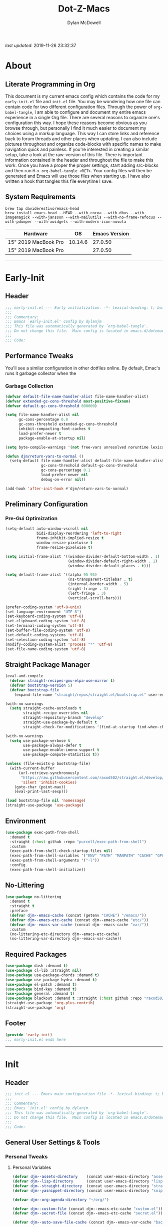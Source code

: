 #+title: Dot-Z-Macs
#+author: Dylan McDowell
#+startup: content
#+property: header-args :tangle "~/dotz/editors/emacs.d/init.el"

/last updated/: 2019-11-26 23:32:37

* Table of Contents :TOC@3:noexport:
- [[#about][About]]
  - [[#literate-programming-in-org][Literate Programming in Org]]
  - [[#system-requirements][System Requirements]]
- [[#early-init][Early-Init]]
  - [[#header][Header]]
  - [[#performance-tweaks][Performance Tweaks]]
    - [[#garbage-collection][Garbage Collection]]
  - [[#preliminary-configuration][Preliminary Configuration]]
    - [[#pre-gui-optimization][Pre-Gui Optimization]]
  - [[#straight-package-manager][Straight Package Manager]]
  - [[#environment][Environment]]
  - [[#no-littering][No-Littering]]
  - [[#required-packages][Required Packages]]
  - [[#footer][Footer]]
- [[#init][Init]]
  - [[#header-1][Header]]
  - [[#general-user-settings--tools][General User Settings & Tools]]
    - [[#personal-tweaks][Personal Tweaks]]
    - [[#defaults][Defaults]]
    - [[#user-files][User Files]]
  - [[#theme--aesthetics][Theme & Aesthetics]]
    - [[#icons][Icons]]
    - [[#themes][Themes]]
    - [[#modelines][Modelines]]
    - [[#ui-features][UI Features]]
  - [[#utilities][Utilities]]
    - [[#system][System]]
    - [[#terminal--shell][Terminal & Shell]]
    - [[#project-management][Project Management]]
    - [[#autocomplete][Autocomplete]]
    - [[#frameworks][Frameworks]]
    - [[#documentation][Documentation]]
    - [[#spell-check][Spell Check]]
    - [[#editing-tools][Editing Tools]]
    - [[#minor-modes][Minor Modes]]
    - [[#navigation][Navigation]]
  - [[#productivity][Productivity]]
    - [[#org][Org]]
    - [[#ledger][Ledger]]
    - [[#email][Email]]
    - [[#calendar][Calendar]]
    - [[#spotify][Spotify]]
    - [[#web-browsing][Web Browsing]]
  - [[#programming-support][Programming Support]]
    - [[#version-control][Version Control]]
    - [[#language-server-support][Language Server Support]]
    - [[#syntax--linting][Syntax & Linting]]
  - [[#languages][Languages]]
    - [[#markdown][Markdown]]
    - [[#yaml][YAML]]
    - [[#makefiles][Makefiles]]
    - [[#latex][LaTeX]]
    - [[#shell][Shell]]
    - [[#elisp][Elisp]]
    - [[#r][R]]
    - [[#julia][Julia]]
    - [[#ess][ESS]]
    - [[#python][Python]]
    - [[#c][C++]]
  - [[#fun][Fun]]
    - [[#speedtype][SpeedType]]
  - [[#footer-1][Footer]]
- [[#conclusion][Conclusion]]
- [[#citations][Citations]]

* About
#+ATTR_HTML: :width 1000px
#+ATTR_ORG: :width 1000
[[file:assets/config-preview.png]]

** Literate Programming in Org
This document is my current emacs config which contains the code for my =early-init.el= file and =init.el= file. You may be wondering how one file can contain code for two different configuration files. Through the power of =org-babel-tangle=, I am able to configure and document my entire emacs experience in a single Org file. There are several reasons to organize one's configuration this way. I hope these reasons become obvious as you browse through, but personally I find it much easier to document my choices using a markup language. This way I can store links and reference back to forum threads and other places when updating. I can also include pictures throughout and organize code-blocks with specific names to make navigation quick and painless. If you're interested in creating a similar setup, take a look at the raw-version of this file. There is important information contained in the header and throughout the file to make this work. Once you have a proper the proper settings, start adding src-blocks and then run =M-x org-babel-tangle <RET>=. Your config files will then be generated and Emacs will use those files when starting up. I have also written a hook that tangles this file everytime I save.

** System Requirements

#+name: docs-emacs-install-block
#+begin_src shell :tangle no
  brew tap daviderestivo/emacs-head
  brew install emacs-head --HEAD --with-cocoa --with-dbus --with-imagemagick --with-jansson --with-mailutils --with-no-frame-refocus --with-pdumper --with-xwidgets --with-modern-icon-nuvola
#+end_src

| Hardware             |      OS | Emacs Version |
|----------------------+---------+---------------|
| 15" 2019 MacBook Pro | 10.14.6 |       27.0.50 |
| 15" 2019 MacBook Pro |         |       27.0.50 |

-------------------------------------------------------------------

* Early-Init
:properties:
:header-args: :tangle "~/dotz/editors/emacs.d/early-init.el"
:end:
** Header
#+name: early-init-header-block
#+begin_src emacs-lisp
  ;;; early-init.el --- Early initialization. -*- lexical-binding: t; buffer-read-only: t; byte-compile: t-*-
  ;;;
  ;;; Commentary:
  ;;; Emacs `early-init.el' config by dylanjm
  ;;; This file was automatically generated by `org-babel-tangle'.
  ;;; Do not change this file.  Main config is located in emacs.d/dotemacs.org
  ;;;
  ;;; Code:
#+end_src

** Performance Tweaks
You'll see a similar configuration in other dotfiles online. By default, Emac's runs it garbage collector when the
*** Garbage Collection
#+name: early-init-gc-block
#+begin_src emacs-lisp
  (defvar default-file-name-handler-alist file-name-handler-alist)
  (defvar extended-gc-cons-threshold most-positive-fixnum)
  (defvar default-gc-cons-threshold 800000)

  (setq file-name-handler-alist nil
        gc-cons-percentage 0.8
        gc-cons-threshold extended-gc-cons-threshold
        inhibit-compacting-font-caches t
        load-prefer-newer t
        package-enable-at-startup nil)

  (setq byte-compile-warnings '(not free-vars unresolved noruntime lexical make-local))

  (defun djm/return-vars-to-normal ()
    (setq-default file-name-handler-alist default-file-name-handler-alist
                  gc-cons-threshold default-gc-cons-threshold
                  gc-cons-percentage 0.1
                  load-prefer-newer nil
                  debug-on-error nil))

  (add-hook 'after-init-hook #'djm/return-vars-to-normal)
#+end_src

** Preliminary Configuration
*** Pre-Gui Optimization
#+name: early-init-pre-gui-block
#+begin_src emacs-lisp
  (setq-default auto-window-vscroll nil
                bidi-display-reordering 'left-to-right
                frame-inhibit-implied-resize t
                window-resize-pixelwise t
                frame-resize-pixelwise t)

  (setq initial-frame-alist '((window-divider-default-bottom-width . 1)
                              (window-divider-default-right-width . 1)
                              (window-divider-default-places . t)))

  (setq default-frame-alist '((alpha 95 95)
                              (ns-transparent-titlebar . t)
                              (internal-border-width . 5)
                              (right-fringe . 3)
                              (left-fringe . 3)
                              (vertical-scroll-bars)))

  (prefer-coding-system 'utf-8-unix)
  (set-language-environment "UTF-8")
  (set-keyboard-coding-system 'utf-8)
  (set-clipboard-coding-system 'utf-8)
  (set-terminal-coding-system 'utf-8)
  (set-buffer-file-coding-system 'utf-8)
  (set-default-coding-systems 'utf-8)
  (set-selection-coding-system 'utf-8)
  (modify-coding-system-alist 'process "*" 'utf-8)
  (set-file-name-coding-system 'utf-8)
#+end_src

** Straight Package Manager
#+name: early-init-straight-block
#+begin_src emacs-lisp
    (eval-and-compile
      (defvar straight-recipes-gnu-elpa-use-mirror t)
      (defvar bootstrap-version 5)
      (defvar bootstrap-file
        (expand-file-name "straight/repos/straight.el/bootstrap.el" user-emacs-directory)))

    (with-no-warnings
      (setq straight-cache-autoloads t
            straight-recipe-overrides nil
            straight-repository-branch "develop"
            straight-use-package-by-default t
            straight-check-for-modifications '(find-at-startup find-when-checking)))

    (with-no-warnings
      (setq use-package-verbose t
            use-package-always-defer t
            use-package-enable-imenu-support t
            use-package-compute-statistics t))

    (unless (file-exists-p bootstrap-file)
      (with-current-buffer
          (url-retrieve-synchronously
           "https://raw.githubusercontent.com/raxod502/straight.el/develop/install.el"
           'silent 'inhibit-cookies)
        (goto-char (point-max))
        (eval-print-last-sexp)))

    (load bootstrap-file nil 'nomessage)
    (straight-use-package 'use-package)
#+end_src

** Environment
#+name: early-init-environment-block
#+begin_src emacs-lisp
  (use-package exec-path-from-shell
    :demand t
    :straight (:host github :repo "purcell/exec-path-from-shell")
    :custom
    (exec-path-from-shell-check-startup-files nil)
    (exec-path-from-shell-variables '("ENV" "PATH" "MANPATH" "CACHE" "GPG_TTY"))
    (exec-path-from-shell-arguments '("-l"))
    :config
    (exec-path-from-shell-initialize))
#+end_src

** No-Littering
#+name: early-init-no-littering-block
#+begin_src emacs-lisp
  (use-package no-littering
    :demand t
    :straight t
    :preface
    (defvar djm--emacs-cache (concat (getenv "CACHE") "/emacs/"))
    (defvar djm--emacs-etc-cache (concat djm--emacs-cache "etc/"))
    (defvar djm--emacs-var-cache (concat djm--emacs-cache "var/"))
    :custom
    (no-littering-etc-directory djm--emacs-etc-cache)
    (no-littering-var-directory djm--emacs-var-cache))
#+end_src

** Required Packages
#+name: early-init-req-packages-block
#+begin_src emacs-lisp
  (use-package dash :demand t)
  (use-package cl-lib :straight nil)
  (use-package use-package-chords :demand t)
  (use-package use-package-hydra :demand t)
  (use-package el-patch :demand t)
  (use-package bind-key :demand t)
  (use-package general :demand t)
  (use-package blackout :demand t :straight (:host github :repo "raxod502/blackout"))
  (straight-use-package 'org-plus-contrib)
  (straight-use-package 'org)
#+end_src

** Footer
#+name: early-init-footer-block
#+begin_src emacs-lisp
  (provide 'early-init)
  ;;; early-init.el ends here
#+end_src

-------------------------------------------------------------------
* Init
** Header
#+name: init-header-block
#+begin_src emacs-lisp
  ;;; init.el --- Emacs main configuration file -*- lexical-binding: t; buffer-read-only: t; byte-compile: t-*-
  ;;;
  ;;; Commentary:
  ;;; Emacs `init.el' config by dylanjm.
  ;;; This file was automatically generated by `org-babel-tangle'.
  ;;; Do not change this file.  Main config is located in emacs.d/dotemacs.org
  ;;;
  ;;; Code:
#+end_src

** General User Settings & Tools
*** Personal Tweaks
**** Personal Variables
#+name: init-personal-vars-block
#+begin_src emacs-lisp
  (defvar djm--assets-directory    (concat user-emacs-directory "assets/"))
  (defvar djm--lisp-directory      (concat user-emacs-directory "lisp/"))
  (defvar djm--straight-directory  (concat user-emacs-directory "straight/"))
  (defvar djm--yasnippet-directory (concat user-emacs-directory "snippets/"))

  (defvar djm--org-agenda-directory "~/org/")

  (defvar djm--custom-file (concat djm--emacs-etc-cache "custom.el"))
  (defvar djm--secret-file (concat djm--emacs-etc-cache "secret.el"))

  (defvar djm--auto-save-file-cache (concat djm--emacs-var-cache "backups/"))
#+end_src

**** Personal Functions
#+name: init-personal-funcs-block
#+begin_src emacs-lisp
  (defun djm/create-non-existent-directory ()
    (let ((parent-directory (file-name-directory buffer-file-name)))
      (when (and (not (file-exists-p parent-directory))
                 (y-or-n-p (format "Directory `%s' does not exist! Create it?" parent-directory )))
        (make-directory parent-directory t))))

  (defun djm/gc-on-lose-focus ()
    "A convienient time to run garbage collect is when Emacs loses focus."
    (unless (frame-focus-state)
      (garbage-collect)))

  (defun djm/minibuffer-setup-hook ()
    "With modern packages like Ivy/Counsel, let's extend the gc-threshold while
  using the minibuffer to maximize performance"
    (setq gc-cons-percentage .8)
    (setq gc-cons-threshold extended-gc-cons-threshold))

  (defun djm/minibuffer-exit-hook ()
    "Upon exiting the minibuffer, we'll set everything back to normal"
    (setq gc-cons-percentage .1)
    (setq gc-cons-threshold default-gc-cons-threshold))

  (defun djm/delete-custom-file ()
    "Custom function to delete my custom.el file."
    (interactive)
    (if (file-exists-p custom-file)
        (progn
          (delete-file custom-file)
          (message "Custom file deleted!"))
      (message "Custom file does not exist!")))

  (defun djm/delete-secret-file ()
    "Custom Function to delete my secret file anytime."
    (interactive)
    (if (file-exists-p djm--secret-file)
        (progn
          (delete-file djm--secret-file)
          (message "Secret file deleted!"))
      (message "Secret file does not exist!")))

  (defun djm/kill-buffer-when-no-processes (&rest _)
    "Kill buffer and its window when there's no processes left."
    (when (null (get-buffer-process (current-buffer)))
      (kill-buffer (current-buffer))))

  (defun djm/fetch-hunspell-dictionary ()
    (unless (file-exists-p "~/Library/Spelling/en_US.aff")
      (shell-command "bash $DOTFILES/bootstrap/bootstrap_dicts.sh")))
#+end_src

[[https://web.archive.org/web/20191113215833/https://emacs.stackexchange.com/questions/32150/how-to-add-a-timestamp-to-each-entry-in-emacs-messages-buffer][StackOverflow - How to add a timestamp to each entry in Emacs' *Messages* buffer?]]
[[https://web.archive.org/web/20191114151905/http://nullman.net/emacs/files/init-emacs.el.html][nullman.net - init-emacs.el]]

#+name: init-personal-funcs-block
#+begin_src emacs-lisp
  (defun djm/current-time-microseconds ()
    "Return the current time formatted to include microseconds."
    (let* ((nowtime (current-time))
       (now-ms (nth 2 nowtime)))
      (concat (format-time-string "[%Y-%m-%d %T" nowtime) (format ".%d] " now-ms))))

  (defun djm/message-with-timestamp (format-string &rest args)
    "Add timestamps to `*Messages*' buffer."
    (when (and (> (length format-string) 0)
               (not (string= format-string " ")))
      (let ((deactivate-mark nil))
        (save-excursion
          (with-current-buffer "*Messages*"
            (let ((inhibit-read-only t))
              (goto-char (point-max))
              (when (not (bolp)) (newline))
              (insert (djm/current-time-microseconds))))))))
#+end_src

#+name: init-personal-func-whitespace-block
#+begin_src emacs-lisp
  (defun djm/enable-trailing-whitespace ()
    "Show trailing spaces and delete on save."
    (setq show-trailing-whitespace t)
    (add-hook 'before-save-hook #'delete-trailing-whitespace nil t))
#+end_src

**** Personal Hooks & Advice
#+name: init-gc-hooks-block
#+begin_src emacs-lisp
  (add-hook 'minibuffer-setup-hook #'djm/minibuffer-setup-hook)
  (add-hook 'minibuffer-exit-hook #'djm/minibuffer-exit-hook)
  (add-hook 'prog-mode-hook #'djm/enable-trailing-whitespace)
  (add-hook 'org-mode-hook #'djm/enable-trailing-whitespace)
  (add-hook 'text-mode #'djm/enable-trailing-whitespace)
  (add-hook 'conf-mode #'djm/enable-trailing-whitespace)
  (add-hook 'org-babel-pre-tangle-hook #'djm/minibuffer-setup-hook)
  (add-hook 'org-babel-post-tangle-hook #'djm/minibuffer-exit-hook)

  (if (boundp 'after-focus-change-function)
      (add-function :after after-focus-change-function #'djm/gc-on-lose-focus))
#+end_src

#+name: init-personal-hooks-block
#+begin_src emacs-lisp
  (add-hook 'write-file-hooks 'time-stamp)
  (advice-add 'message :before #'djm/message-with-timestamp)
#+end_src

**** Personal Keybindings
#+name: init-personal-keybindings-block
#+begin_src emacs-lisp
    (general-define-key
     "RET" #'newline-and-indent
     "C-j" #'newline-and-indent
     "C-g" #'minibuffer-keyboard-quit
     "C-z" nil)
#+end_src

#+name: init-aliases-block
#+begin_src emacs-lisp
  (fset 'yes-or-no-p 'y-or-n-p)
  (fset 'display-startup-echo-area-message 'ignore)
  (fset 'view-hello-file 'ignore)
  (fset 'custom-safe-themes 't)
  (fset 'bb 'bury-buffer)
#+end_src

**** Personal Code & Packages
#+name: init-personal-packages-block
#+begin_src emacs-lisp

#+end_src

*** Defaults
**** Advice [Built-In]
#+name: init-advice-block
#+begin_src emacs-lisp
  (use-package advice
    :demand t
    :straight nil
    :config
    (setq ad-redefinition-action 'accept))
#+end_src

**** Auth-Source [Built-In]
#+name: init-auth-source-block
#+begin_src emacs-lisp
  (use-package auth-source
    :demand t
    :straight nil
    :init
    (setq auth-sources `(,(no-littering-expand-etc-file-name "authinfo.gpg")
                         ,(no-littering-expand-etc-file-name "authinfo"))))
#+end_src

**** Autorevert [Built-In]
#+name: init-autorevert-block
#+begin_src emacs-lisp
  (use-package autorevert
    :demand t
    :blackout t
    :straight nil
    :init
    (global-auto-revert-mode +1)
    (setq auto-revert-verbose nil
          global-auto-revert-non-file-buffers t
          auto-revert-use-notify nil))
#+end_src

**** Comint [Built-In]
#+name: init-comint-block
#+begin_src emacs-lisp
  (use-package comint
    :demand t
    :straight nil
    :init (setq comint-prompt-read-only t))
#+end_src

**** Compile [Built-In]
#+name: init-compile-block
#+begin_src emacs-lisp
  (use-package compile
    :demand t
    :straight nil
    :init
    (setq compilation-message-face 'compilation-base-face
          compilation-always-kill t
          compilation-ask-about-save nil
          compilation-scroll-output 'first-error))
#+end_src

**** Cus-Start [Built-In]
#+name: init-cus-start-block
#+begin_src emacs-lisp
  (use-package cus-start
    :demand t
    :straight nil
    :config
    (setq-default auto-save-list-file-prefix nil
                  auto-save-list-file-name nil
                  command-line-x-option-alist nil
                  cursor-in-non-selected-windows nil
                  cursor-type 'bar
                  delete-by-moving-to-trash t
                  disabled-command-function nil
                  default-directory (getenv "HOME")
                  echo-keystrokes 0.02
                  enable-recursive-minibuffers t
                  fast-but-imprecise-scrolling t
                  ffap-machine-p-known 'reject
                  fill-column 80
                  frame-title-format '("%b - Emacs")
                  highlight-nonselected-windows nil
                  icon-title-format frame-title-format
                  initial-scratch-message ""
                  inhibit-startup-echo-area-message t
                  inhibit-startup-screen t
                  indent-tabs-mode nil
                  indicate-buffer-boundaries nil
                  indicate-empty-lines nil
                  max-specpdl-size 2040
                  mode-line-in-non-selected-windows t
                  ring-bell-function #'ignore
                  scroll-conservatively 101
                  scroll-margin 0
                  scroll-preserve-screen-position t
                  scroll-step 1
                  sentence-end-double-space nil
                  split-width-threshold 160
                  split-height-threshold nil
                  tab-always-indent 'complete
                  tab-width 4
                  use-dialog-box nil
                  use-file-dialog nil
                  visible-cursor nil
                  window-combination-resize t
                  x-stretch-cursor nil
                  x-underline-at-descent-line t))
#+end_src

**** Delsel [Built-In]
#+name: init-delsel-block
#+begin_src emacs-lisp
  (use-package delsel
    :demand t
    :blackout t
    :straight nil
    :init (delete-selection-mode +1))
#+end_src

**** Epa [Built-In]
#+name: init-epa-block
#+begin_src emacs-lisp
  (use-package epa
    :demand t
    :straight nil
    :init (setq epa-replace-original-text t))
#+end_src

**** Epg [Built-In]
#+name: init-epg-block
#+begin_src emacs-lisp
  (use-package epg
    :demand t
    :straight nil
    :init (setq epg-pinentry-mode 'loopback))
#+end_src

**** Face-Remap [Built-In]
#+name: init-face-remap-block
#+begin_src emacs-lisp
    (use-package face-remap
      :straight nil
      :config
      (blackout 'buffer-face-mode)
      (blackout 'variable-pitch-mode))
#+end_src

**** Files [Built-In]
#+name: init-files-block
#+begin_src emacs-lisp
  (use-package files
    :demand t
    :straight nil
    :init
    (setq auto-save-file-name-transforms `((".*" ,djm--auto-save-file-cache t))
          backup-directory-alist `((".*" . ,djm--auto-save-file-cache))
          backup-by-copying t
          confirm-kill-processes nil
          create-lockfiles nil
          delete-old-versions t
          find-file-visit-truename t
          insert-directory-program "gls"
          kept-new-versions 6
          delete-old-versions t
          confirm-nonexistent-file-or-buffer nil
          version-control t
          select-enable-clipboard t
          large-file-warning-threshold 10000000000
          require-final-newline t
          view-read-only t)
    (unless (file-exists-p djm--auto-save-file-cache)
      (make-directoy djm--auto-save-file-cache)))
#+end_src

**** Frame [Built-In]
#+name: init-frame-block
#+begin_src emacs-lisp
  (use-package frame
    :demand t
    :straight nil
    :init
    (blink-cursor-mode -1)
    (unless (display-graphic-p)
      (menu-bar-mode -1)))
#+end_src

**** Gnutls [Built-In]
#+name: init-gnutls-block
#+begin_src emacs-lisp
  (use-package gnutls
    :demand t
    :straight nil
    :init
    (setq gnutls-verify-error t
          gnutls-min-prime-bits 2048))
#+end_src

**** MWheel [Built-In]
#+name: init-mwheel-block
#+begin_src emacs-lisp
  (use-package mwheel
    :demand t
    :straight nil
    :config
    (setq mouse-wheel-scroll-amount '(5 ((shift) . 2))
          mouse-wheel-progressive-speed nil))
#+end_src

**** NS-Win [Built-In]
#+name: init-ns-win-block
#+begin_src emacs-lisp
  (use-package ns-win
    :demand t
    :straight nil
    :init
    (setq mac-command-modifier 'meta
          mac-option-modifier 'meta
          mac-right-command-modifier 'super
          mac-right-option-modifier 'none
          mac-function-modifier 'hyper)
    (setq ns-pop-up-frames nil
          ns-use-native-fullscreen nil
          ns-use-thin-smoothing t))
#+end_src

**** Pixel-Scroll [Built-In]
#+name: init-pixel-scroll-block
#+begin_src emacs-lisp
  (use-package pixel-scroll
    :demand t
    :blackout t
    :straight nil
    :init (pixel-scroll-mode +1))
#+end_src

**** Recentf [Built-In]
#+name: init-recentf-block
#+begin_src emacs-lisp
  (use-package recentf
    :defer 3
    :straight nil
    :init
    (setq-default recentf-max-saved-items 2000
                  recentf-max-menu-items 100
                  recentf-auto-cleanup 'never
                  recentf-exclude `(,djm--emacs-cache
                                    ,djm--straight-directory
                                    ,djm--org-agenda-directory
                                    "\\.\\(?:gz\\|gif\\|svg\\|png\\|jpe?g\\)$"
                                    "\\.?emacs-head"
                                    "\\.?straight"
                                    "\\.?cache"
                                    ".cask"
                                    "url"
                                    "COMMIT_EDITMSG\\'"
                                    "bookmarks"
                                    "^/tmp/"
                                    "^/ssh:"
                                    "\\.?ido\\.last$"
                                    "\\.revive$"
                                    "/TAGS$"
                                    "^/var/folders/.+$"))
    (run-at-time nil (* 5 60) (lambda () (let ((inhibit-message t)) (recentf-cleanup))))
    (run-at-time nil (* 5 60) (lambda () (let ((save-silently t)) (recentf-save-list))))
    (recentf-mode +1))
#+end_src

**** Savehist [Built-In]
#+name: init-savehist-block
#+begin_src emacs-lisp
  (use-package savehist
    :demand t
    :blackout t
    :straight nil
    :init
    (savehist-mode +1)
    (setq history-delete-duplicates t
          savehist-additional-variables '(kill-ring regexp-search-ring)))
#+end_src

**** Saveplace [Built-In]
#+name: init-saveplace-block
#+begin_src emacs-lisp
  (use-package saveplace
    :demand t
    :blackout t
    :straight nil
    :init (save-place-mode +1))
#+end_src

**** Select [Built-In]
#+name: init-select-block
#+begin_src emacs-lisp
  (use-package select
    :demand t
    :straight nil
    :init (setq select-enable-clipboard t))
#+end_src

**** Time [Built-In]
#+name: init-time-block
#+begin_src emacs-lisp
  (use-package time
    :demand t
    :straight nil
    :init
    (setq display-time-24hr-format t
          display-time-day-and-date t
          display-time-default-load-average nil)
    (display-time-mode +1))
#+end_src

**** Tooltip [Built-In]
#+name: init-tooltip-block
#+begin_src emacs-lisp
  (use-package tooltip
    :demand t
    :straight nil
    :init (tooltip-mode -1))
#+end_src

**** Uniquify [Built-In]
#+name: init-uniquify-block
#+begin_src emacs-lisp
  (use-package uniquify
    :demand t
    :straight nil
    :init
    (setq uniquify-ignore-buffers-re "^\\*"
          uniquify-buffer-name-style 'forward
          uniquify-separator "/"))
#+end_src

**** VC-Hooks [Built-In]
#+name: init-vc-block
#+begin_src emacs-lisp
  (use-package vc-hooks
    :demand t
    :straight nil
    :init
    (setq vc-handled-backends nil
          vc-follow-symlinks t))
#+end_src

**** Winner [Built-In]
#+name: init-winner-block
#+begin_src emacs-lisp
  (use-package winner
    :demand t
    :blackout t
    :straight nil
    :init
    (winner-mode +1)
    (setq winner-boring-buffers '("*Completions*"
                                  "*Compile-Log*"
                                  "*inferior-lisp*"
                                  "*Fuzzy Completions*"
                                  "*Apropos*"
                                  "*Help*"
                                  "*cvs*"
                                  "*Buffer List*"
                                  "*Ibuffer*"
                                  "*esh command on file*")))
#+end_src

*** User Files
**** Custom File
#+name: init-custom-load-block
#+begin_src emacs-lisp
  (setq custom-file djm--custom-file)
  (when (file-exists-p custom-file)
    (load custom-file :noerror))
#+end_src

**** Secret File
#+name: init-secret-load-block
#+begin_src emacs-lisp
  (when (file-exists-p djm--secret-file)
    (load djm--secret-file :noerror))
#+end_src

** Theme & Aesthetics
*** Icons
**** VSCode-Icon
#+name: init-vscode-icon-block
#+begin_src emacs-lisp
  (use-package vscode-icon
    :demand t
    :straight t
    :commands (vscode-icon-for-file))
#+end_src

**** All-The-Icons
#+name: init-all-the-icons-block
#+begin_src emacs-lisp
  (use-package all-the-icons
    :demand t
    :straight t
    :commands (all-the-icons-wicon
               all-the-icons-insert
               all-the-icons-install-fonts
               all-the-icons-insert-wicon
               all-the-icons-insert-faicon
               all-the-icons-insert-octicon
               all-the-icons-insert-fileicon
               all-the-icons-insert-material
               all-the-icons-insert-alltheicon))
#+end_src

*** Themes
**** Gruvbox Theme
#+name: init-gruvbox-theme-block
#+begin_src emacs-lisp
  (use-package gruvbox-theme
    :demand t
    :straight (:host github :repo "dylanjm/emacs-theme-gruvbox")
    :config
    (load-theme 'gruvbox-dark-hard t))

  (set-face-attribute 'variable-pitch nil :inherit 'default
                      :family "Iosevka Aile" :weight 'ultra-light)
  (set-face-attribute 'font-lock-comment-face nil
                      :family "Iosevka Etoile" :weight 'ultra-light :slant 'italic)
  (set-face-attribute 'fixed-pitch nil :inherit 'default
                      :family "Iosevka Term" :weight 'ultra-light)
#+end_src

#+name: init-font-config-block
#+begin_src emacs-lisp
  ;; Test range: 🐷 ❤ ⊄ ∫ 𝛼 α 🜚 Ⓚ
  (set-fontset-font t nil (font-spec :family "Iosevka Term") nil nil)
  (dolist (script '(symbol mathematical))
    (set-fontset-font t script (font-spec :family "XITS Math" :weight 'normal) nil nil))

  ;; Define a font set stack for symbols, greek and math characters
  (dolist (script '(symbol greek))
    (set-fontset-font t script (font-spec :family "Symbola") nil 'append)
    (set-fontset-font t script (font-spec :family "Arial Unicode MS") nil 'append)
    (set-fontset-font t script (font-spec :family "DejaVu Sans Mono") nil 'prepend))

  ;; Colored Emoji on OS X, prefer over everything else!
  (set-fontset-font t 'unicode (font-spec :family "Symbola") nil nil)
  (set-fontset-font t 'unicode (font-spec :family "DejaVuSansMono Nerd Font") nil 'prepend)
  (set-fontset-font t 'unicode (font-spec :family "Apple Color Emoji") nil 'prepend)

  ;; Fallbacks for math and generic symbols
  (set-fontset-font t nil (font-spec :family "Apple Symbols") nil 'append)
#+end_src

*** Modelines
**** Hide-Modeline
#+name: init-hide-modelines-block
#+begin_src emacs-lisp
  (use-package hide-mode-line
    :blackout t
    :straight t
    :commands (hide-mode-line-mode
               hide-mode-line-reset
               global-hide-mode-line-mode))
#+end_src

**** Smart-Mode-Line
#+name: init-smart-mode-line-block
#+begin_src emacs-lisp
  (use-package smart-mode-line
    :straight t
    :hook (after-init . sml/setup)
    :config
    (setq sml/theme nil
          sml/no-confirm-load-theme t))
#+end_src

**** Minions
#+name: init-minions-block
#+begin_src emacs-lisp
  (use-package minions
    :disabled t
    :straight t
    :hook (after-init . minions-mode))
#+end_src

**** Custom Modeline
#+name: init-custom-modeline-block
#+begin_src emacs-lisp
  (defun djm/mode-line-time-format ()
    (propertize (format-time-string " %H:%M ")
        'face 'font-lock-builtin-face))

  (defun djm/mode-line-buffer-modified-status ()
    (propertize "%b" 'face
        (let ((face (buffer-modified-p)))
          (if face 'font-lock-warning-face
            'font-lock-type-face))
        'help-echo (buffer-file-name)))

   ;; https://emacs.stackexchange.com/a/7542/12534
   (defun djm/mode-line-align (left right)
     (let ((width (- (window-total-width) (length left))))
       (format (format "%%s%%%ds" width) left right)))

   (defcustom djm--mode-line-left
     '((:eval (djm/mode-line-time-format))
       (:eval (djm/mode-line-buffer-modified-status))
       " (%l,%c) [%m]")
     "Composite mode line construct to be shown left-aligned."
     :type 'sexp)

   (defcustom djm--mode-line-right nil
     "Composite mode line construct to be shown right-aligned."
     :type 'sexp)

   ;; Actually reset the mode line format to show all the things we just
   ;; defined.
   ;; (setq-default mode-line-format
   ;;       '(:eval (replace-regexp-in-string
   ;;            "%" "%%"
   ;;            (djm/mode-line-align
   ;;             (format-mode-line djm--mode-line-left)
   ;;             (format-mode-line djm--mode-line-right))
   ;;            'fixedcase 'literal)))
#+end_src

*** UI Features
**** Ansi-Color [Built-In]
#+name: init-ansi-color-block
#+begin_src emacs-lisp
  (use-package ansi-color :demand t :straight nil)
#+end_src

**** Beacon
#+name: init-beacon-block
#+begin_src emacs-lisp
  (use-package beacon
    :blackout t
    :straight (:host github :repo "Malabarba/beacon")
    :hook (after-init . beacon-mode)
    :config
    (setq beacon-push-mark 15
          beacon-color .50))
#+end_src

**** Color [Built-In]
#+name: init-color-block
#+begin_src emacs-lisp
  (use-package color
    :demand t
    :straight nil
    :functions (color-darken-name))
#+end_src

**** Dashboard
#+name: init-dashboard-block
#+begin_src emacs-lisp
  (use-package dashboard
    :disabled t
    :blackout t
    :straight (:host github :repo "emacs-dashboard/emacs-dashboard")
    :hook (dashboard-mode . hide-mode-line-mode)
    :init
    (dashboard-setup-startup-hook)
    :custom
    (dashboard-items '((recents . 3) (projects . 3) (bookmarks . 3) (agenda . 5)))
    (dashboard-startup-banner 4)
    (dashboard-init-info "")
    (dashboard-set-file-icons t)
    (dashboard-heading-icons t)
    (dashboard-page-separator "\n\n")
    (dashboard-center-content t)
    (dashboard-footer "djm emacs configuration 2019")
    (dashboard-footer-icon (all-the-icons-wicon "moon-4"
                                                :height 1.05
                                                :v-adjust -0.05
                                                :face 'font-lock-keyword-face))
    :config/el-patch
    (defun dashboard-get-banner-path (index)
      "Return the full path to banner with index INDEX."
      (concat (el-patch-swap
                dashboard-banners-directory
                djm--assets-directory)
              (format "%d.txt" index)))

    (defun dashboard-insert-projects (list-size)
      "Add the list of LIST-SIZE items of projects."
      (require 'projectile)
      (el-patch-swap
        (projectile-cleanup-known-projects)
        (let ((inhibit-message t))
          (projectile-cleanup-known-projects)))
      (projectile-load-known-projects)
      (dashboard-insert-section
       "Projects:"
       (dashboard-subseq (projectile-relevant-known-projects)
                         0 list-size)
       list-size
       "p"
       `(lambda (&rest ignore) (projectile-switch-project-by-name ,el))
       (abbreviate-file-name el)))


    (set-face-attribute 'dashboard-text-banner nil :foreground "#4e4e4e")
    (set-face-attribute 'dashboard-footer nil :foreground "#4e4e4e"))
#+end_src

**** Default-Text-Scale
#+name: init-default-text-scale-block
#+begin_src emacs-lisp
  (use-package default-text-scale
    :straight (:host github :repo "purcell/default-text-scale")
    :general
    ("<C-s-up>" #'default-text-scale-increase
     "<C-s-down>" #'default-text-scale-decrease
     "<C-M-s-down>" #'default-text-scale-reset)
    :custom (default-text-scale-amount 20))
#+end_src

**** Dimmer-Mode
#+name: init-dimmer-block
#+begin_src emacs-lisp
  (use-package dimmer
    :disabled t
    :commands (dimmer-mode)
    :custom
    (dimmer-fraction 0.33)
    (dimmer-exclusion-regexp-list '(".*minibuf.*"
                                    ".*which-key.*"
                                    ".*messages.*"
                                    ".*async.*"
                                    ".*warnings.*"
                                    ".*lv.*"
                                    ".*ilist.*"
                                    ".*posframe.*"
                                    ".*transient.*")))
#+end_src

**** Eterm-256-Color
#+name: init-eterm-256-color-block
#+begin_src emacs-lisp
  (use-package eterm-256color
    :blackout t
    :straight t
    :hook (vterm-mode . eterm-256color-mode))
#+end_src
**** Focus
#+name: init-focus-block
#+begin_src emacs-lisp
  (use-package focus
    :straight (:host github :repo "larstvei/Focus"))
#+end_src

**** Highlight-Defined
#+name: init-highlight-defined-block
#+begin_src emacs-lisp
  (use-package highlight-defined)
#+end_src
**** Highlight-Indent-Guides
#+name: init-highlight-indent-guides-block
#+begin_src emacs-lisp
  (use-package highlight-indent-guides
    :blackout t
    :straight (:host github :repo "DarthFennec/highlight-indent-guides")
    :hook ((python-mode yaml-mode) . highlight-indent-guides-mode))
#+end_src

**** Highlight-Line [Built-In]
#+name: init-hl-line-block
#+begin_src emacs-lisp
  (use-package hl-line
    :demand t
    :blackout t
    :straight nil
    :commands (hl-line-mode
               global-hl-line-mode))
#+end_src

**** Highlight-Thing
#+name: init-highlight-thing-block
#+begin_src emacs-lisp
  (use-package highlight-thing
    :blackout t
    :straight t
    :hook ((prog-mode) . highlight-thing-mode))
#+end_src

**** Origami
#+name: init-origami-block
#+begin_src emacs-lisp
  (use-package origami
    :straight t)
#+end_src
**** Page-Break-Lines
#+name: init-page-break-lines-block
#+begin_src emacs-lisp
  (use-package page-break-lines
    :blackout t
    :straight t
    :hook (after-init . global-page-break-lines-mode)
    :custom
    (page-break-lines-modes
     '(ibuffer-mode text-mode comint-mode compilation-mode help-mode org-agenda-mode)))
#+end_src

**** Posframe
#+name: init-posframe-block
#+begin_src emacs-lisp
  (use-package posframe
    :disabled t
    :straight (:host github :repo "tumashu/posframe"))
#+end_src

**** Rainbow-Delimiters
#+name: init-rainbow-delimiters-block
#+begin_src emacs-lisp
  (use-package rainbow-delimiters
    :blackout t
    :straight t
    :hook (prog-mode . rainbow-delimiters-mode))
#+end_src
**** Shackle
#+name: init-shackle-block
#+begin_src emacs-lisp
  (use-package shackle
    :blackout t
    :straight (:host github :repo "wasamasa/shackle")
    :hook (after-init . shackle-mode))
#+end_src

**** Simple [Built-In]
#+name: init-simple-block
#+begin_src emacs-lisp
  (use-package simple
    :demand t
    :straight nil
    :init
    (blackout 'visual-line-mode)
    (setq blink-matching-paren t
          column-number-mode t
          display-time-mode t
          eval-expression-print-length nil
          eval-expression-print-level nil
          inhibit-point-motion-hooks t
          kill-do-not-save-duplicates t
          line-move-visual nil
          line-number-mode t
          next-line-add-newlines nil
          save-interprogram-paste-before-kill t
          set-mark-command-repeat-pop t
          show-trailing-whitespace nil
          track-eol t))
#+end_src

**** Tab-Line [Built-In]
#+name: init-tab-line-block
#+begin_src emacs-lisp
  (use-package tab-line :disabled t :straight nil)
#+end_src

**** Volatile-Highlights
#+name: init-volatile-highlights-block
#+begin_src emacs-lisp
  (use-package volatile-highlights
    :blackout t
    :straight t
    :hook ((prog-mode text-mode) . volatile-highlights-mode))
#+end_src
**** Whitespace [Built-In]
#+name: init-whitespace-block
#+begin_src emacs-lisp
  (use-package whitespace
    :demand t
    :straight nil
    :init
    (setq-default whitespace-style '(face empty indentation::space tab trailing)))
#+end_src

**** Whitespace-Cleanup
#+name: init-whitespace-cleanup-block
#+begin_src emacs-lisp
  (use-package whitespace-cleanup-mode
    :straight (:host github :repo "purcell/whitespace-cleanup-mode"))
#+end_src


** Utilities
*** System
**** Async
#+name: init-async-block
#+begin_src emacs-lisp
  (use-package async
    :straight t
    :hook ((dired-mode . dired-async-mode)
           (after-init . async-bytecomp-package-mode))
    :config
    (setq async-bytecomp-allowed-packages '(all)))
#+end_src

**** OSX-Trash
#+name: init-osx-trash-block
#+begin_src emacs-lisp
  (use-package osx-trash
    :demand t
    :straight t
    :config (osx-trash-setup))
#+end_src

**** OSX-Lib
#+name: init-osx-lib-block
#+begin_src emacs-lisp
  (use-package osx-lib
    :straight (:host github :repo "raghavgautam/osx-lib"))
#+end_src

**** Restart-Emacs
#+name: init-restart-emacs-block
#+begin_src emacs-lisp
  (use-package restart-emacs
    :straight (:host github :repo "iqbalansari/restart-emacs")
    :commands (restart-emacs))
#+end_src

**** Server
#+name: init-server-block
#+begin_src emacs-lisp

#+end_src

**** PDF-Tools
#+name: init-pdf-tools-block
#+begin_src emacs-lisp
  (use-package pdf-tools
    :straight (:host github :repo "politza/pdf-tools"))
#+end_src
*** Terminal & Shell
**** Term [Built-In]
#+name: init-term-block
#+begin_src emacs-lisp
  (use-package term :straight nil)
#+end_src

**** VTerm
#+name: init-vterm-block
#+begin_src emacs-lisp
  (use-package vterm
    :straight t
    :config
    (setq vterm-term-environment-variable "eterm-256color"))
#+end_src

**** VTerm-Toggle
#+name: init-vterm-toggle-block
#+begin_src emacs-lisp
  (use-package vterm-toggle
    :straight (:host github :repo "jixiuf/vterm-toggle")
    :general
    ("C-c C-t" #'vterm-toggle
     "C-c C-y" #'term-toggle-cd))
#+end_src

*** Project Management
**** Projectile
#+name: init-projectile-block
#+begin_src emacs-lisp
  (use-package projectile
    :blackout t
    :straight t
    :hook (after-init . projectile-global-mode)
    :config
    (setq-default projectile-completion-system 'ivy
                  projectile-enable-caching t
                  projectile-switch-project-action 'projectile-dired
                  projectile-verbose nil))
#+end_src

**** Projectile-Speedbar
#+name: init-projectile-speedbar-block
#+begin_src emacs-lisp
  (use-package projectile-speedbar
    :straight (:host github :repo "anshulverma/projectile-speedbar"))
#+end_src

**** Direnv
#+name: init-direnv-block
#+begin_src emacs-lisp
  (use-package direnv
    :blackout t
    :straight (:host github :repo "wbolster/emacs-direnv")
    :hook (after-init . direnv-mode)
    :commands (direnv-update-environment
               direnv-allow)
    :config
    (add-to-list 'direnv-non-file-modes '(comint-mode
                                          term-mode
                                          vterm-mode
                                          eshell-mode
                                          shell-mode
                                          compilation-mode)))
#+end_src
**** Find-File-in-Project
#+name: init-find-file-in-project-block
#+begin_src emacs-lisp
  (use-package find-file-in-project
    :straight t
    :commands (find-file-in-project
               find-file-in-project-by-selected)
    :config
    (setq ffip-use-rust-fd t))
#+end_src

*** Autocomplete
**** Hippie Expand [Built-In]
#+name: init-hippie-block
#+begin_src emacs-lisp
  (use-package hippie-exp
    :demand t
    :straight nil
    :bind (([remap dabbrev-expand] . hippie-expand))
    :custom
    (hippie-expand-try-functions-list '(try-expand-dabbrev
                                        try-expand-dabbrev-all-buffers
                                        try-expand-dabbrev-from-kill
                                        try-complete-file-name-partially
                                        try-complete-file-name
                                        try-expand-all-abbrevs
                                        try-expand-list
                                        try-complete-lisp-symbol-partially
                                        try-complete-lisp-symbol)))
#+end_src

**** Abbrev [Built-In]
#+name: init-abbrev-block
#+begin_src emacs-lisp
    (use-package abbrev
      :demand t
      :blackout t
      :straight nil
      :custom
      (save-abbrevs 'silently)
      (abbrev-file-name (no-littering-expand-var-file-name "abbrev_defs"))
      :config
      (abbrev-mode +1))
#+end_src


**** Company
#+name: init-company-block
#+begin_src emacs-lisp
  (use-package company
    :blackout t
    :hook (after-init . global-company-mode)
    :bind (:map company-active-map
                ("RET" . nil)
                ([return] . nil)
                ("TAB" . company-complete-selection)
                ([tab] . company-complete-selection)
                ("<right>" . company-complete-common)
                ("C-n" . company-select-next)
                ("C-p" . company-select-previous))
    :custom
    (company-begin-commands '(self-insert-command))
    (company-backends '(company-files
                        company-keywords
                        company-capf
                        company-yasnippet
                        (company-abbrev company-dabbrev)))
    (company-frontends '(company-pseudo-tooltip-unless-just-one-frontend
                         company-preview-frontend
                         company-echo-metadata-frontend))
    (company-auto-complete-chars nil)
    (company-async-timeout 10)
    (company-dabbrev-downcase nil)
    (company-dabbrev-ignore-case nil)
    (company-dabbrev-other-buffers nil)
    (company-idle-delay 0.1)
    (company-minimum-prefix-length 2)
    (company-require-match #'company-explicit-action-p)
    (company-show-numbers t)
    (company-tooltip-limit 10)
    (company-tooltip-align-annotations t))

  (use-package company-prescient
    :blackout t
    :straight (:host github :repo "raxod502/prescient.el")
    :hook (global-company-mode . company-prescient-mode))

  (use-package company-flx
    :blackout t
    :straight (:host github :repo "PythonNut/company-flx")
    :hook (global-company-mode . company-flx-mode))

  (use-package company-box
    :blackout t
    :straight (:files ("images" "*.el") :host github :repo "sebastiencs/company-box")
    :hook (company-mode . company-box-mode)
    :custom (company-box-enable-icon t))

  (use-package company-emoji
    :straight t
    :hook (global-company-mode . company-emoji-init))

  (use-package company-math
    :straight t
    :hook (global-company-mode . company-math-init)
    :preface
    (defun company-math-init ()
      (setq company-backends (-snoc company-backends 'company-math-symbols-unicode 'company-math-symbols-latex))))

  (use-package company-lsp
    :after (lsp-mode)
    :custom (company-lsp-cache-canidates 'auto))

  (use-package company-anaconda
    :straight (:host github :repo "pythonic-emacs/company-anaconda")
    :hook (global-company-mode . company-anaconda-init)
    :preface
    (defun company-anaconda-init ()
      (setq company-backends (-snoc company-backends 'company-anaconda))))
#+end_src

**** Yasnippet
#+name: init-yasnippet-block
#+begin_src emacs-lisp
  (use-package yasnippet
    :blackout yas-global-mode
    :blackout yas-minor-mode
    :straight t
    :hook ((prog-mode org-mode text-mode) . yas-minor-mode)
    :hook (after-init . yas-global-mode)
    :bind ("C-;" . yas-expand)
    :custom
    (yas-verbosity 1)
    (yas-wrap-around-region t)
    (yas-prompt-functions '(yas-completing-prompt))
    (yas-snippet-dirs `(,djm--yasnippet-directory)))

  (use-package yasnippet-snippets
    :blackout t
    :straight t
    :config
    (yas-reload-all))

  (use-package auto-yasnippet
    :straight (:host github :repo "abo-abo/auto-yasnippet"))

  (use-package ivy-yasnippet :straight t)
#+end_src

**** Auto-Insert [Built-In]
#+name: init-autoinsert-block
#+begin_src emacs-lisp
  (use-package autoinsert
    :demand t
    :straight nil)
#+end_src

*** Frameworks
**** Hydra
#+name: init-hydra-block
#+begin_src emacs-lisp
  (use-package hydra
    :straight t)
#+end_src

**** Key Chords
#+name: init-key-chords-block
#+begin_src emacs-lisp
  (use-package key-chord
    :blackout t
    :straight t
    :config (key-chord-mode +1))
#+end_src

**** Amx
#+name: init-amx-block
#+begin_src emacs-lisp
  (use-package amx
    :disabled t
    :blackout t
    :straight t
    :hook (ivy-mode . amx-mode)
    :custom
    (amx-ignored-command-matchers nil)
    (amx-show-key-bindings nil)
    (amx-save-file (no-littering-expand-var-file-name "amx-save.el")))
#+end_src

**** FLX
#+name: init-flx-block
#+begin_src emacs-lisp
  (use-package flx
    :demand t
    :straight t)
#+end_src

**** Prescient
#+name: init-prescient-block
#+begin_src emacs-lisp
  (use-package prescient
    :demand t
    :blackout t
    :straight t
    :config (prescient-persist-mode +1))
#+end_src

**** Ivy
#+name: init-ivy-block
#+begin_src emacs-lisp
  (use-package ivy
    :blackout t
    :straight t
    :hook (after-init . ivy-mode)
    :general
    ([remap ido-switch-buffer] #'ivy-switch-buffer
     "C-x B"                   #'ivy-switch-buffer-other-window
     "C-c C-r"                 #'ivy-resume
     [remap kill-ring-save]    #'ivy-kill-ring-save)
    (:keymaps
     'ivy-minibuffer-map
     "<tab>" #'ivy-alt-done
     "C-w"   #'ivy-yank-word
     "C-o"   #'ivy-occur)
    (:keymaps
     'ivy-switch-buffer-map
     [remap kill-buffer] #'ivy-switch-buffer-kill)
    :custom
    (ivy-dynamic-exhibit-delay-ms 250)
    (ivy-use-selectable-prompt t)
    (ivy-case-fold-search-default 'auto)
    (ivy-use-virtual-buffers t)
    (ivy-virtual-abbreviate 'name)
    (ivy-count-format "(%d/%d) ")
    (ivy-flx-limit 2000)
    :config
    (ivy-set-actions t '(("I" insert "insert")))
    (ivy-set-occur 'ivy-switch-buffer 'ivy-switch-buffer-occur))
#+end_src

**** Counsel
#+name: init-counsel-block
#+begin_src emacs-lisp
  (use-package counsel
    :blackout t
    :straight t
    :hook (ivy-mode . counsel-mode)
    :general
    (:keymaps
     'counsel-mode-map
     [remap dired] #'counsel-dired
     [remap execute-extended-command] #'counsel-M-x
     [remap find-file] #'counsel-find-file
     "C-x C-d"  #'counsel-dired-jump
     "C-x C-i"  #'counsel-imenu
     "C-x C-l"  #'counsel-find-library
     "C-x C-r"  #'counsel-recentf
     "C-x C-v"  #'counsel-set-variable
     "C-x C-u"  #'counsel-unicode-char
     "C-c g"    #'counsel-grep
     "C-c h"    #'counsel-command-history
     "C-c j"    #'counsel-git
     "C-c j"    #'counsel-git-grep
     "C-c r"    #'counsel-rg
     "C-c z"    #'counsel-fzf
     "C-c c w"  #'counsel-colors-web
     "C-h F"    #'counsel-describe-face
     "C-h f"    #'counsel-describe-function
     "C-h v"    #'counsel-describe-variable)
     :custom
     (counsel-find-file-at-point t)
     :config
     (use-package ivy-prescient
       :demand t
       :config
       (ivy-prescient-mode +1))

     (setq counsel-grep-base-command
           "rg -S --no-heading --line-number --color never '%s' %s")

     (setq counsel-fzf-cmd "fd --type f | fzf -f \"%s\"")

     (setq ivy-re-builders-alist '((swiper . ivy--regex-plus)
                                   (swiper-isearch . ivy--regex-plus)
                                   (swiper-query-replace . ivy--regex-plus)
                                   (swiper-all . ivy--regex-plus)
                                   (t . ivy-prescient-re-builder)
                                   (t . ivy--regex-ignore-order)
                                   (t . ivy--regex-fuzzy)
                                   (t . ivy--regex-plus))))
#+end_src

**** Counsel-FD
#+name: init-counsel-fd-block
#+begin_src emacs-lisp
  (use-package counsel-fd
    :disabled t
    :straight (:host github :repo "yqrashawn/counsel-fd"))
#+end_src

**** Swiper
#+name: init-swiper-block
#+begin_src emacs-lisp
  (use-package swiper
    :straight t
    :general ("C-s" #'swiper))
#+end_src

**** Ivy-Posframe
#+name: init-ivy-posframe-block
#+begin_src emacs-lisp
  (use-package ivy-posframe
    :disabled t
    :blackout t
    :straight t
    :hook (ivy-mode . ivy-posframe-mode)
    :custom
    (ivy-posframe-style 'frame-center)
    (ivy-posframe-hide-minibuffer t)
    (ivy-posframe-display-functions-alist '((t . ivy-posframe-display)
                                            (swiper . nil)
                                            (swiper-isearch . nil)
                                            (swiper-isearch-backward . nil)
                                            (swiper-all . nil)
                                            (swiper-query-replace . nil)
                                            (swiper-isearch-toggle . nil))))
#+end_src

**** Ivy-Rich
#+name: init-ivy-rich-block
#+begin_src emacs-lisp
  (use-package ivy-rich
    :straight t
    :hook (ivy-mode . ivy-rich-mode)
    :custom
    (ivy-rich-parse-remote-buffer nil)
    (ivy-rich-path-style 'relative)
    :config
    (setcdr (assq t ivy-format-functions-alist) #'ivy-format-function-line))
#+end_src

**** Ivy-Xref
#+name: init-ivy-xref-block
#+begin_src emacs-lisp
  (use-package ivy-xref
    :blackout t
    :straight (:host github :repo "alexmurray/ivy-xref")
    :custom
    (xref-show-definitions-function #'ivy-xref-show-defs))
#+end_src

*** Documentation
**** Devdocs
#+name: init-devdocs-block
#+begin_src emacs-lisp
  (use-package devdocs
    :straight t)
#+end_src

**** Discover
#+name: init-discover-block
#+begin_src emacs-lisp
  (use-package discover
    :blackout t
    :straight t
    :hook (after-init . global-discover-mode))
#+end_src

**** Discover-My-Major
#+name: init-discover-my-major-block
#+begin_src emacs-lisp
  (use-package discover-my-major
    :straight t
    :general
    ("C-h M-m" #'discover-my-major
     "C-h RET" #'discover-my-mode))
#+end_src

**** Doxymacs
#+name: init-doxymacs-block
#+begin_src emacs-lisp
  (use-package doxymacs
    :straight (:host github :repo "pniedzielski/doxymacs"))
#+end_src

**** Eldoc [Built-In]
#+name: init-eldoc-block
#+begin_src emacs-lisp
  (use-package eldoc
    :demand t
    :blackout t
    :straight nil
    :init
    (setq eldoc-idle-delay 1.5
          eldoc-echo-area-use-multiline-p nil)
    (eldoc-mode +1))
#+end_src

**** Help [Built-In]
#+name: init-help-block
#+begin_src emacs-lisp
  (use-package help
    :straight nil
    :init
    (setq-default help-window-select t)
    (advice-add 'help-window-display-message :override #'ignore))
#+end_src

**** Help-Functions-Plus
#+name: init-help-fns-plus-block
#+begin_src emacs-lisp
  (use-package help-fns-plus
    :straight t
    :general ("C-h M-k" #'describe-keymap))
#+end_src

**** Helpful
#+name: init-helpful-block
#+begin_src emacs-lisp
  (use-package helpful
    :straight t
    :custom
    (counsel-describe-function-function #'helpful-callable)
    (counsel-describe-variable-function #'helpful-variable)
    :general
    ([remap describe-function] #'helpful-callable
     [remap describe-command]  #'helpful-command
     [remap describe-variable] #'helpful-variable
     [remap describe-key]      #'helpful-key)
    :config
    (use-package elisp-demos
      :demand t
      :straight t
      :config
      (advice-add 'helpful-update :after #'elisp-demos-advice-helpful-update)))
#+end_src

**** Info-Plus
#+name: init-info-plus-block
#+begin_src emacs-lisp
  (use-package info-plus
    :straight t
    :custom
    (Info-fontify-angle-bracketed-flag nil))
#+end_src

**** Man [Built-In]
#+name: init-man-block
#+begin_src emacs-lisp
  (use-package man)
#+end_src

**** Suggest
#+name: init-suggest-block
#+begin_src emacs-lisp
  (use-package suggest
    :straight t)
#+end_src

**** Which-Key
#+name: init-which-key-block
#+begin_src emacs-lisp
  (use-package which-key
    :blackout t
    :straight (:host github :repo "justbur/emacs-which-key")
    :hook (after-init . which-key-mode)
    :config (setq which-key-idle-delay 0.5))
#+end_src

**** Woman [Built-In]
#+name: init-woman-block
#+begin_src emacs-lisp
  (use-package woman)
#+end_src
*** Spell Check
**** Ispell [Built-In]
#+name: init-ispell-block
#+begin_src emacs-lisp
  (use-package ispell
    :straight nil
    :preface (djm/fetch-hunspell-dictionary)
    :init (setq ispell-dictionary "en_US"
                ispell-program-name (executable-find "hunspell")
                ispell-really-hunspell t
                ispell-silently-savep t))
#+end_src

*** Editing Tools
**** Vimish Fold
#+name: init-vim-fold-block
#+begin_src emacs-lisp
  (use-package vimish-fold
    :straight t)
#+end_src
**** Multiple Cursors
#+name: init-multiple-cursors-block
#+begin_src emacs-lisp
  (use-package multiple-cursors
    :straight t
    :general
    ("C->" #'mc/mark-next-like-this
     "C-<" #'mc/mark-previous-like-this))
#+end_src

**** Zop-To-Char
#+name: init-zop-to-char-block
#+begin_src emacs-lisp
  (use-package zop-to-char
    :straight t
    :general
    ("M-z" #'zop-to-char
     "M-Z" #'zop-up-to-char))
#+end_src

**** Align [Built-In]
#+name: init-edit-utils-block
#+begin_src emacs-lisp
  (use-package align
    :demand t
    :straight nil
    :general ("C-x a a" #'align-regexp))
#+end_src

**** Interactive-Align
#+name: init-interactive-align-block
#+begin_src emacs-lisp
  (use-package interactive-align
    :straight (:host github :repo "mkcms/interactive-align"))
#+end_src
**** Anzu
#+name: init-anzu-block
#+begin_src emacs-lisp
  (use-package anzu
    :blackout t
    :straight t
    :general ([remap query-replace] #'anzu-query-replace-regexp))
#+end_src

**** Deadgrep
#+name: init-deadgrep-block
#+begin_src emacs-lisp
  (use-package deadgrep
    :straight (:host github :repo "Wilfred/deadgrep")
    :init (defalias 'rg #'deadgrep))
#+end_src

**** Expand-Region
#+name: init-expand-region-block
#+begin_src emacs-lisp
  (use-package expand-region
    :straight t
    :general ("C-=" #'er/expand-region))
#+end_src

**** String-Inflection
#+name: init-string-inflection-block
#+begin_src emacs-lisp
  (use-package string-inflection
    :straight (:host github :repo "akicho8/string-inflection"))
#+end_src

**** Crux
#+name: init-crux-block
#+begin_src emacs-lisp
  (use-package crux
    :straight (:host github :repo "bbatsov/crux"))
#+end_src

*** Minor Modes
**** EditorConfig
#+name: init-editorconfig-block
#+begin_src emacs-lisp
  (use-package editorconfig
    :blackout t
    :straight (:host github :repo "editorconfig/editorconfig-emacs")
    :hook (after-init . editorconfig-mode))
#+end_src

**** Writeroom
#+name: init-writeroom-block
#+begin_src emacs-lisp
  (use-package writeroom-mode
    :blackout t
    :straight (:host github :repo "joostkremers/writeroom-mode")
    :commands (writeroom-mode))
#+end_src

**** Whitespace-Butler
#+name: init-ws-butler-block
#+begin_src emacs-lisp
  (use-package ws-butler
    :blackout t
    :straight t
    :hook (after-init . ws-butler-global-mode))
#+end_src

**** Undo-Tree
#+name: init-undo-tree-block
#+begin_src emacs-lisp
  (use-package undo-tree
    :blackout t
    :straight t
    :hook (after-init . global-undo-tree-mode)
    :custom
    (undo-tree-save-history t)
    (undo-tree-visualizer-timestamps t)
    (undo-tree-visualizer-diff t))
#+end_src

**** Aggressive-Indent
#+name: init-aggressive-indent-block
#+begin_src emacs-lisp
  (use-package aggressive-indent
    :blackout t
    :straight t
    :commands (aggressive-indent-mode))
#+end_src

**** Hungry-Delete
#+name: init-hungry-delete-block
#+begin_src emacs-lisp
  (use-package hungry-delete
    :blackout t
    :straight t
    :commands (hungry-delete-mode))
#+end_src

**** Smart-Hungry-Delete
#+name: init-smart-hungry-delete-block
#+begin_src emacs-lisp
  (use-package smart-hungry-delete
    :blackout t
    :straight (:host github :repo "hrehfeld/emacs-smart-hungry-delete")
    :commands (smart-hungry-delete-mode))
#+end_src

**** Format-All
#+name: init-format-all-block
#+begin_src emacs-lisp
  (use-package format-all
    :straight (:host github :repo "lassik/emacs-format-all-the-code")
    :commands (format-all-buffer
               format-all-mode))
#+end_src

**** SmartParens
#+name: init-smartparens-block
#+begin_src emacs-lisp
  (use-package smartparens
    :disabled t
    :blackout t
    :straight (:host github :repo "Fuco1/smartparens")
    :hook ((prog-mode eshell-mode text-mode) . smartparens-strict-mode)
    :config
    (show-smartparens-global-mode +1))
#+end_src

**** Prog-Mode [Built-In]
#+name: init-prog-mode-block
#+begin_src emacs-lisp
  (use-package prog-mode
    :demand t
    :straight nil
    :if (display-graphic-p)
    :hook ((prog-mode . display-fill-column-indicator-mode)
           (prog-mode . show-paren-mode)
           (prog-mode . global-prettify-symbols-mode)))
#+end_src

**** Typo
#+name: init-typoel-block
#+begin_src emacs-lisp
  (use-package typo
    :blackout t
    :straight t
    :ghook
    'text-mode-hook)
#+end_src
*** Navigation
**** Avy
#+name: init-nav-utils-block
#+begin_src emacs-lisp
  (use-package avy
    :straight t
    :chords
    ("jk" . avy-pop-mark)
    ("jl" . avy-goto-line)
    :custom
    (avy-all-windows nil)
    (avy-background t)
    (avy-case-fold-search nil)
    (avy-indent-line-overlay t)
    (avy-keys '(?a ?s ?d ?e ?f ?g ?r ?v ?h ?j ?k ?l ?n ?m ?u))
    (avy-style 'pre)
    :config
    (avy-setup-default))
#+end_src

**** Ace-Window
#+name: init-ace-window-block
#+begin_src emacs-lisp
  (use-package ace-window
    :straight t
    :general ("C-x o" #'ace-window)
    :custom
    (aw-keys '(?a ?s ?d ?f ?j ?k ?l))
    (aw-dispatch-always nil)
    (aw-dispatch-alist '((?x aw-delete-window "Ace - Delete Window")
                         (?c aw-swap-window "Ace - Swap Window")
                         (?n aw-flip-window "Ace - flip-window")
                         (?h aw-split-window-vert "Ace - Split Vert Window")
                         (?v aw-split-window-horz "Ace - Split Horz Window")
                         (?m delete-other-windows "Ace - Maximize Window")
                         (?g delete-other-windows "Ace - delete-other-windows")
                         (?b balance-windows "Ace - balance-windows")
                         (?u winner-undo)
                         (?r winner-redo))))
#+end_src

#+name: init-ace-link-block
#+begin_src emacs-lisp
    (use-package ace-link
      :straight (:host github :repo "abo-abo/ace-link")
      :config
      (ace-link-setup-default))
#+end_src

**** Windower
#+name: init-windower-block
#+begin_src emacs-lisp
  (use-package windower
    :straight (:host gitlab :repo "ambrevar/emacs-windower")
    :general
    ("C-c w o" #'windower-switch-to-last-buffer
     "C-c w t" #'windower-toggle-split))
#+end_src

**** Windmove
#+name: init-windmove-block
#+begin_src emacs-lisp
  (use-package windmove
    :general
    ("C-c w j" #'windmove-left
     "C-c w l" #'windmove-right
     "C-c w n" #'windmove-down
     "C-c w u" #'windmove-up))
#+end_src

**** Dumb-Jump
#+name: init-dumb-jump-block
#+begin_src emacs-lisp
  (use-package dumb-jump
    :blackout t :straight t :ghook 'prog-mode-hook
    :custom (dumb-jump-selector 'ivy))
#+end_src

**** Dired
#+name: init-dired-block
#+begin_src emacs-lisp
  (use-package dired
    :straight nil
    :functions (dired wdired-change-to-wdired-mode)
    :general
    (:keymaps
     'dired-mode-map
     "$" #'end-of-line
     "C-c C-e" #'wdired-change-to-wdired-mode)
    :custom
    (dired-auto-revert-buffer t)
    (dired-dwim-target t)
    (dired-use-ls-dired t)
    (dired-ls-F-marks-symlinks t)
    (dired-hide-details-hide-symlink-targets nil)
    (dired-listing-switches "-alhvF --group-directories-first --time-style iso")
    (dired-recursive-deletes 'always)
    (dired-recursive-copies 'always)
    (dired-deletion-confirmer '(lambda (x) t))) ;; Don't confirm deleting files
#+end_src

**** WDired
#+name: init-wdired-block
#+begin_src emacs-lisp
  (use-package wdired
    :straight nil)
#+end_src

**** Dired-Aux
#+name: init-dired-aux-block
#+begin_src emacs-lisp
  (use-package dired-aux
    :straight nil)
#+end_src

**** Dired-X
#+name: init-dired-x-block
#+begin_src emacs-lisp
  (use-package dired-x
    :straight nil
    :functions (dired-guess-default)
    :custom
    (dired-omit-verbose 1)
    (dired-cleanup-buffers-too t))
#+end_src

**** Diredfl
#+name: init-diredfl-block
#+begin_src emacs-lisp
  (use-package diredfl
    :straight (:host github :repo "purcell/diredfl")
    :hook (dired-mode . diredfl-global-mode))
#+end_src

**** Dired-Hacks
#+name: init-dired-hacks-block
#+begin_src emacs-lisp
  (use-package dired-hacks-utils
    :straight (:host github :repo "Fuco1/dired-hacks"))

  (use-package dired-filter
    :straight (:host github :repo "Fuco1/dired-hacks"))

  (use-package dired-rainbow
    :straight (:host github :repo "Fuco1/dired-hacks"))

  (use-package dired-narrow
    :straight (:host github :repo "Fuco1/dired-hacks"))

  (use-package dired-collapse
    :straight (:host github :repo "Fuco1/dired-hacks"))

  (use-package dired-tagsistant
    :straight (:host github :repo "Fuco1/dired-hacks"))

  (use-package dired-open
    :straight (:host github :repo "Fuco1/dired-hacks"))

  (use-package dired-list
    :straight (:host github :repo "Fuco1/dired-hacks"))

  (use-package dired-images
    :straight (:host github :repo "Fuco1/dired-hacks"))

  (use-package dired-ranger
    :straight (:host github :repo "Fuco1/dired-hacks")
    :general
    (:keymaps
     'dired-mode-map
     "C-c C-c" #'dired-ranger-copy
     "C-c C-m" #'dired-ranger-move
     "C-c C-p" #'dired-ranger-paste
     "C-c C-b" #'dired-ranger-bookmark
     "C-c b v" #'dired-ranger-bookmark-visit))

  (use-package dired-subtree
    :straight (:host github :repo "Fuco1/dired-hacks")
    :general
    (:keymaps
     'dired-mode-map
     "TAB" #'dired-subtree-insert
     ";" #'dired-subtree-remove))
#+end_src

**** Dired-Git-Info
#+name: init-dired-git-info-block
#+begin_src emacs-lisp
  (use-package dired-git-info
    :blackout t
    :straight (:host github :repo "clemera/dired-git-info")
    :general
    (:keymaps
     'dired-mode-map
     ":" #'dired-git-info-mode))
#+end_src

**** Dired-rsync
#+name: init-dired-rsync-block
#+begin_src emacs-lisp
  (use-package dired-rsync
    :straight t
    :general
    (:keymaps
     'dired-mode-map
     "C-c C-r" #'dired-rsync))
#+end_src

**** fd-Dired
#+name: init-fd-dired-block
#+begin_src emacs-lisp
  (use-package fd-dired
    :straight (:host github :repo "yqrashawn/fd-dired"))
#+end_src

**** Dired-Sidebar
#+name: init-dired-sidebar-block
#+begin_src emacs-lisp
  (use-package dired-sidebar
    :straight (:host github :repo "jojojames/dired-sidebar")
    :general ("M-\\" #'dired-sidebar-toggle-sidebar)
    :commands (dired-sidebar-toggle-sidebar)
    :custom
    (dired-sidebar-subtree-line-prefix "__")
    (dired-sidebar-theme 'vscode)
    (dired-sidebar-use-magit-integration t)
    (dired-sidebar-use-term-integration t)
    (dired-sidebar-use-wdired-integration t))
#+end_src

**** Direx
#+name: init-direx-block
#+begin_src emacs-lisp
  (use-package direx
    :straight (:host github :repo "m2ym/direx-el"))
#+end_src

**** Ranger
#+name: init-ranger-block
#+begin_src emacs-lisp
  (use-package ranger
    :disabled t
    :straight (:host github :repo "ralesi/ranger.el"))
#+end_src

**** iBuffer
#+name: init-ibuffer-block
#+begin_src emacs-lisp
  (use-package ibuffer
    :blackout t
    :straight t
    :general
    ([remap list-buffers] #'ibuffer)
    :custom
    (ibuffer-expert t)
    (ibuffer-formats '((mark modified
                             " " (name 25 50 :left)
                             " " (mode 25 50)
                             (filename-and-process 25 50 :right))))
    (ibuffer-never-show-predicates (list (rx (or "*magit-"
                                                 "*git-auto-push*"
                                                 "*backtrace*"
                                                 "*new*"
                                                 "*org*"
                                                 "*flycheck error messages*"
                                                 "*flycheck-posframe-buffer*"
                                                 "*help*"
                                                 "*helpful")))))

  (use-package ibuf-ext
    :straight nil
    :hook (ibuffer-mode . ibuffer-auto-mode)
    :functions (ibuffer-remove-alist
                ibuffer-remove-duplicates
                ibuffer-split-list)
    :custom (ibuffer-show-empty-filter-groups nil))

  (use-package ibuffer-projectile
    :straight t
    :commands (ibuffer-projectile-set-filter-groups)
    :functions (ibuffer-do-sort-by-alphabetic)
    :preface
    (defun config-ibuffer--setup-buffer ()
      (ibuffer-projectile-set-filter-groups)
      (add-to-list 'ibuffer-filter-groups '("Dired" (mode . dired-mode)))
      (add-to-list 'ibuffer-filter-groups '("System" (predicate . (-contains? '("*straight-process*" "*direnv*") (buffer-name)))))
      (add-to-list 'ibuffer-filter-groups '("Shells" (mode . eshell-mode)))
      (unless (eq ibuffer-sorting-mode 'alphabetic)
        (ibuffer-do-sort-by-alphabetic))
      (when (bound-and-true-p page-break-lines-mode)
        (page-break-lines--update-display-tables)))
    :init
    (add-hook 'ibuffer-hook #'config-ibuffer--setup-buffer)
    :custom
    (ibuffer-projectile-prefix ""))

  (use-package ibuffer-sidebar
    :straight (:host github :repo "jojojames/ibuffer-sidebar")
    :general
    ("M-]" #'ibuffer-sidebar-toggle-sidebar)
    :custom
    (ibuffer-sidebar-use-custom-font t))
#+end_src

**** Bookmark
#+name: init-bookmark-block
#+begin_src emacs-lisp
  (use-package bookmark
    :straight nil
    :custom
    (bookmark-save-flag +1))
#+end_src

**** iMenu
#+name: init-imenu-block
#+begin_src emacs-lisp
  (use-package imenu-anywhere
    :straight (:host github :repo "vspinu/imenu-anywhere"))
#+end_src

** Productivity
*** Org
**** Org-Mode
#+name: init-org-block
#+begin_src emacs-lisp
  (use-package org
    :blackout "𝕆"
    :straight nil
    :general
    ("C-c a" #'org-agenda
     "C-c c c" #'org-capture
     "C-c p" #'org-pomodoro
     "C-c s" #'org-search-view
     "C-c t" #'org-todo-list
     "C-c /" #'org-tags-view)
    :hook (org-mode . djm/config-org-mode)
    :hook (after-save . djm/tangle-init-org-file-on-save)
    :preface
    (defun djm/tangle-init-org-file-on-save ()
      (when (string= buffer-file-name
                     (file-truename "~/.emacs.d/dotemacs.org"))
        (org-babel-tangle)))

    (defun djm/config-org-mode ()
      (push '("TODO"       . ?▲)  prettify-symbols-alist)
      (push '("NEXT"       . ?→)  prettify-symbols-alist)
      (push '("DONE"       . ?✓)  prettify-symbols-alist)
      (push '("CANCELLED"  . ?✘)  prettify-symbols-alist)
      (push '("WAITING"    . ?𝌗) prettify-symbols-alist)
      (push '("QUESTION"   . ??)  prettify-symbols-alist)
      (push '("SCHEDULED"  . ?🗓) prettify-symbols-alist)
      (push '("CLOSED"     . ?🏁) prettify-symbols-alist)
      (push '("DEADLINE"   . ?❗) prettify-symbols-alist)
      (push '("CLOCK"      . ?⏰) prettify-symbols-alist)
      (setq-local line-spacing 0.1)
      (variable-pitch-mode +1)
      (visual-line-mode +1)
      (setq-local left-margin-width 2)
      (setq-local right-margin-width 2)
      (set-window-buffer nil (current-buffer)))

    :custom
    (org-catch-invisible-edits 'smart)
    (org-cycle-separator-lines 0)
    (org-default-notes-file "~/org/inbox.org")
    (org-default-priority ?B)
    (org-directory "~/org/")
    (org-enforce-todo-dependencies t)
    (org-expiry-inactive-timestamps t)
    (org-export-coding-system 'utf-8)
    (org-file-apps '((auto-mode . emacs)
                     ("\\.x?html?\\'" . "open %s")
                     ("\\.pdf\\'" . "open %s")))
    (org-fontify-done-headline t)
    (org-fontify-whole-heading-line t)
    (org-fontity-quote-and-verse-blocks t)
    (org-goto-max-level 10)
    (org-hide-emphasis-markers t)
    (org-highlight-sparse-tree-matches nil)
    (org-image-actual-width nil)
    (org-imenu-depth 4)
    (org-indirect-buffer-display 'current-window)
    (org-insert-heading-respect-content t)
    (org-lowest-priority ?C)
    (org-modules '(org-agenda org-src org-timer org-habit org-info org-tempo org-archive))
    (org-outline-path-complete-in-steps nil)
    (org-pretty-entities t)
    (org-return-follows-link t)
    (org-show-notification-handler 'message)
    (org-special-ctrl-a/e t)
    (org-special-ctrl-k t)
    (org-startup-folded 'content)
    (org-startup-with-inline-images t)
    (org-structure-template-alist '(("a" . "export ascii")
                                    ("c" . "center")
                                    ("C" . "comment")
                                    ("e" . "example")
                                    ("E" . "export")
                                    ("h" . "export html")
                                    ("l" . "export latex")
                                    ("q" . "quote")
                                    ("s" . "src")
                                    ("el" . "src emacs-lisp")
                                    ("d" . "definition")
                                    ("t" . "theorem")))
    (org-use-fast-todo-selection t)
    (org-use-speed-commands t)
    (org-yank-adjusted-subtrees t)
    :config
    (add-to-list 'org-global-properties
                 '("Effort_ALL" . "0:05 0:15 0:30 1:00 2:00 3:00 4:00")))
#+end_src

**** Org-Indent
#+name: init-org-indent-block
#+begin_src emacs-lisp
  (use-package org-indent
    :blackout t
    :straight nil
    :custom
    (org-startup-indented t))
#+end_src

**** Org-Pomodoro
#+name: init-org-pomodoro-block
#+begin_src emacs-lisp
  (use-package org-pomodoro
    :straight t)
#+end_src

**** Org-Protocol-Caputure-HTML
#+name: init-org-protocol-capture-html-block
#+begin_src emacs-lisp
  (use-package org-protocol-capture-html
    :straight (:host github :repo "alphapapa/org-protocol-capture-html"))
#+end_src

**** Org-Brain
#+name: init-org-brain-block
#+begin_src emacs-lisp
  (use-package org-brain
    :straight (:host github :repo "Kungsgeten/org-brain"))
#+end_src

**** Org-Bullets
#+name: init-org-bullets-block
#+begin_src emacs-lisp
  (use-package org-bullets
    :hook (org-mode . org-bullets-mode))
#+end_src

**** Org-Agenda
#+name: init-org-agenda-block
#+begin_src emacs-lisp
  (use-package org-agenda
    :straight nil
    :preface

    :custom
    (org-agenda-compact-blocks t)
    (org-agenda-dim-blocked-tasks nil)
    (org-agenda-files '("~/org/inbox.org"
                        "~/org/work.org"
                        "~/org/personal.org"
                        "~/org/school.org"))
    (org-agenda-inhibit-startup t)
    (org-agenda-show-all-dates t)
    (org-agenda-show-future-repeats nil)
    (org-agenda-skip-deadline-if-done t)
    (org-agenda-skip-scheduled-if-done t)
    (org-agenda-skip-timestamp-if-done t)
    (org-agenda-start-on-weekday nil)
    (org-agenda-todo-ignore-with-date nil)
    (org-agenda-window-setup 'current-window)
    (org-log-done 'time)
    (org-log-into-drawer t)
    (org-log-state-notes-insert-after-drawers nil)
    (org-refile-allow-creating-parent-nodes 'confirm)
    (org-refile-targets '((nil :maxlevel . 9)
                          (org-agenda-files :maxlevel . 9)))
    (org-refile-use-outline-path 'file)
    (org-tag-alist '(("@errand" . ?e)
                     ("@office" . ?o)
                     ("@home" . ?h)
                     ("@school" . ?s)
                     (:newline)
                     ("WAITING" . ?w)
                     ("QUESTION" . ?Q)
                     ("HOLD" . ?H)
                     ("CANCELLED" . ?c)
                     ("REFILE" . ?r)))

    (org-todo-keywords '((sequence "TODO(t)" "NEXT(n)" "|" "DONE(d)")
                         (sequence "WAITING(w@/!)" "HOLD(h@/!)"  "QUESTION(h@/!)" "|" "CANCELLED(c@/!)" "PHONE" "MEETING")))
    :config
    (setq org-capture-templates '(("t" "todo [inbox]" entry (file "~/org/inbox.org")
                                   "* TODO %?\n%U\n" :clock-in t :clock-resume t)
                                  ("n" "note [inbox]" entry (file "~/org/inbox.org")
                                   "* %? :NOTE:\n%U\n" :clock-in t :clock-resume t)
                                  ("m" "meeting [inbox]" entry (file "~/org/inbox.org")
                                   "* MEETING with %? :MEETING:\n%U" :clock-in t :clock-resume t)
                                  ("p" "phone call [inbox]" entry (file "~/org/inbox.org")
                                   "* PHONE %? :PHONE:\n%U" :clock-in t :clock-resume t))))

  (use-package org-super-agenda
    :straight (:host github :repo "alphapapa/org-super-agenda"))
#+end_src

**** Org-Babel
#+name: init-org-babel-block
#+begin_src emacs-lisp
  (use-package org-babel
    :straight nil
    :general (:keymaps 'org-mode-map "C-c v g" #'org-babel-goto-named-src-block)
    :custom
    (org-confirm-babel-evaluate nil)
    (org-src-fontify-natively t)
    (org-src-tab-acts-natively t)
    :config
    (org-babel-do-load-languages 'org-babel-load-languages '((emacs-lisp  . t)
                                                             (bash . t)
                                                             (shell . t))))
#+end_src

**** Org-Src
#+name: init-org-src-block
#+begin_src emacs-lisp
  (use-package org-src
    :straight nil
    :preface
    (defun djm/org-src-supress-final-newline ()
      (setq-local require-final-newline nil))

    (defun djm/org-src-delete-trailing-space (&rest _)
      (delete-trailing-whitespace))

    (defun djm/disable-flycheck-in-org-src-block ()
      (setq-local flycheck-disabled-checkers '(emacs-lisp-checkdoc)))
    :custom
    (org-src-window-setup 'current-window)
    :config/el-patch
    (defun org-src--construct-edit-buffer-name (org-buffer-name lang)
      (concat "[ " org-buffer-name"]"))
    (add-hook 'org-src-mode-hook #'djm/org-src-supress-final-newline)
    (add-hook 'org-src-mode-hook #'djm/disable-flycheck-in-org-src-block)
    (advice-add 'org-edit-src-exit :before #'djm/org-src-delete-trailing-space))
#+end_src

**** TOC-Org
#+name: init-toc-org-block
#+begin_src emacs-lisp
  (use-package toc-org
    :hook ((org-mode . toc-org-mode)
           (markdown-mode . toc-org-mode)))
#+end_src

*** Ledger
#+name: init-ledger-block
#+begin_src emacs-lisp
  (use-package ledger-mode
    :straight (:host github :repo "ledger/ledger-mode"))
#+end_src

*** Email
**** NotMuch
#+name: init-notmuch-block
#+begin_src emacs-lisp
  (use-package notmuch
    :commands (notmuch-tree
               notmuch-search
               notmuch-hello)
    :config
    (setq notmuch-search-oldest-first nil))
#+end_src

*** Calendar
#+name: init-calendar-block
#+begin_src emacs-lisp
  (use-package calendar
    :hook (calendar-today-visible . calendar-mark-today)
    :custom
    (calendar-longitude 43.492)
    (calendar-latitude -112.034)
    (calendar-location-name "Idaho Falls, Idaho")
    (calendar-holiday-marker t))
#+end_src

*** Spotify
#+name: init-spotify-block
#+begin_src emacs-lisp
  (use-package spotify
    :straight (:files ("*.py" "*.el") :host github :repo "danielfm/spotify.el")
    :custom
    (spotify-transport 'connect)
    (spotify-player-status-truncate-length 20)
    (spotfy-api-search-limit 50)
    :config
    (when-let ((plist (car (auth-source-search :host "spotify.api" :max 1)))
           (id (plist-get plist :user))
           (secret (funcall (plist-get plist :secret))))
      (setq spotify-oauth2-client-secret secret)
      (setq spotify-oauth2-client-id id))
    (define-key spotify-mode-map (kbd "C-c .") 'spotify-command-map))
#+end_src

*** Web Browsing
#+name: init-htmlize-block
#+begin_src emacs-lisp
  (use-package htmlize)
#+end_src

#+name: init-web-browsing-block
#+begin_src emacs-lisp
  (use-package eww
    :defer t
    :straight nil)

  (use-package browse-url
    :defer t
    :straight nil
    :custom (browse-urls-browser-function "firefox"))
#+end_src

** Programming Support
*** Version Control
**** Smerge-Mode [Built-In]
#+name: init-smerge-mode-block
#+begin_src emacs-lisp
  (use-package smerge-mode
    :straight nil)
#+end_src

**** Transient
#+name: init-transient-block
#+begin_src emacs-lisp
  (use-package transient
    :straight t
    :config (transient-bind-q-to-quit))
#+end_src

**** Magit
#+name: init-magit-block
#+begin_src emacs-lisp
  (use-package magit
    :bind (("C-x g" . magit-status)))
#+end_src

**** Git-Commit
#+name: init-git-commit-block
#+begin_src emacs-lisp
  (use-package git-commit
    :after (magit)
    :custom (git-commit-summary-max-length 50))
#+end_src

**** Git-Gutter
#+name: init-git-gutter-block
#+begin_src emacs-lisp
  (use-package git-gutter
    :blackout t
    :hook (after-init . global-git-gutter-mode))
#+end_src

**** Git-Time-Machine
#+name: init-git-timemachine-block
#+begin_src emacs-lisp
  (use-package git-timemachine
    :straight (:host gitlab :repo "pidu/git-timemachine"))
#+end_src

*** Language Server Support
**** LSP-Mode
#+name: init-lsp-block
#+begin_src emacs-lisp
  (use-package lsp-mode
    :hook ((python-mode cc-mode) . lsp-deferred)
    :custom
    (lsp-eldoc-enable-hover nil)
    (lsp-edoc-render-all nil)
    (lsp-prefer-fly-make nil)
    (lsp-restart nil)
    (lsp-enable-on-type-formatting nil)
    :config
    (use-package lsp-clients
      :straight nil))

  (use-package lsp-ui
    :after (lsp-mode)
    :bind (("C-c f" . lsp-ui-sideline-apply-code-actions))
    :config
    (setq lsp-ui-sideline-show-hover nil))

  (use-package lsp-ui-doc
    :after (lsp-ui lsp-mode)
    :straight nil)
#+end_src

**** Eglot
#+name: init-eglot-block
#+begin_src emacs-lisp

#+end_src

*** Syntax & Linting
**** Flycheck
#+name: init-flycheck-block
#+begin_src emacs-lisp
  (use-package flycheck
    :blackout t
    :commands (flycheck-mode
               flycheck-list-errors
               flycheck-error-list-next-error
               flycheck-error-list-previous-error
               flycheck-error-list-goto-error)
    :hook ((after-init . global-flycheck-mode)
           (prog-mode . flycheck-mode-on-safe))
    :preface
    (autoload 'flycheck-buffer "flycheck")
    (autoload 'flycheck-error-format-message-and-id "flycheck")
    (autoload 'flycheck-get-error-list-window "flycheck")
    (autoload 'flycheck-may-use-echo-area-p "flycheck")
    (autoload 'projectile-project-p "projectile")
    (autoload 'projectile-process-current-project-buffer "projectile")

    (defun djm/flycheck-toogle-error-list ()
      "Show or hide error list."
      (interactive)
      (if-let* ((window (--first (equal flycheck-error-list-buffer
                                        (buffer-name (window-buffer it)))
                                 (window-list))))
          (delete-window window)
        (flycheck-list-errors)))

    (defun djm/flycheck-display-error-messages (errors)
      (unless (flycheck-get-error-list-window 'current-frame)
        (when (and errors (flycheck-may-use-echo-area-p))
          (let ((messages (seq #'flycheck-error-format-message-and-id errors)))
            (display-message-or-buffer (string-join messages "\n\n")
                                       flycheck-error-message-buff
                                       'display-buffer-pop-up-window)))))
    :config
    (setq flycheck-display-errors-function 'djm/flycheck-display-error-messages)
    (setq flycheck-display-errors-delay 0.1)
    (setq flycheck-buffer-switch-check-intermediate-buffers t)
    (setq flycheck-emacs-lisp-load-path 'inherit)
    (setq flycheck-global-mode '(not org-mode
                                     org-agenda-mode
                                     vterm-mode))
    (add-to-list 'flycheck-check-syntax-automatically 'idle-buffer-switch)
    (add-to-list 'display-buffer-alist
                 `(,(rx bos "*Flycheck errors*" eos)
                   (display-buffer-reuse-window
                    display-buffer-in-side-window)
                   (reusable-frames .visible)
                   (side . bottom)
                   (slot . 1)
                   (window-height . 0.2))))
#+end_src

**** Flycheck-Package
#+name: init-flycheck-package-block
#+begin_src emacs-lisp
  (use-package flycheck-package
    :disabled t
    :after (flycheck)
    :config
    (flycheck-package-setup)
    (with-eval-after-load 'flycheck
      (setf (flycheck-checker-get 'emacs-lisp-package 'predicate) #'buffer-file-name)))
#+end_src

**** Checkdoc
#+name: init-checkdoc-block
#+begin_src emacs-lisp
  (use-package checkdoc
    :straight nil
    :init
    (setq checkdoc-force-docstrings-flag nil)
    (setq checkdoc-arguments-in-order-flag nil))
#+end_src

**** Flycheck-Posframe
#+name: init-flycheck-posframe-block
#+begin_src emacs-lisp
  (use-package flycheck-posframe
    :after (flycheck)
    :if (display-graphic-p)
    :commands (flycheck-posframe-mode)
    :hook (flycheck-mode . flycheck-posframe-mode)
    :config
    (add-to-list 'flycheck-posframe-inhibit-functions
                 #'(lambda () (bound-and-true-p company-backend)))
    (set-face-attribute 'flycheck-posframe-background-face nil :inherit 'ivy-posframe :background nil)
    (flycheck-posframe-configure-pretty-defaults))
#+end_src

**** Flycheck-Pos-Tip
#+name: init-flycheck-pos-tip-block
#+begin_src emacs-lisp
  (use-package flycheck-pos-tip
    :after (flycheck)
    :if (display-graphic-p)
    :defines flycheck-pos-tip-timeout
    :hook (global-flycheck-mode . flycheck-pos-tip-mode)
    :config (setq flycheck-pos-tip-timeout 30))
#+end_src

**** Flycheck-Popup-Tip
#+name: init-flycheck-popup-tip-block
#+begin_src emacs-lisp
  (use-package flycheck-popup-tip
    :blackout t
    :straight t
    :if (display-graphic-p)
    :hook (flycheck-mode . flycheck-popup-tip-mode))
#+end_src

** Languages
*** Markdown
**** Mardown-Mode
#+name: init-markdown-block
#+begin_src emacs-lisp
  (use-package markdown-mode
    :mode ("\\.md\\'" . markdown-mode)
    :commands (markdown-mode gfm-mode)
    :custom
    (markdown-fontify-code-blocks-natively t)
    (markdown-enable-wiki-links t)
    (mardown-indent-nenter 'indent-and-new-item)
    (markdown-asymmetric-header t))

#+end_src

**** Markdown-Mode-Plus
#+name: init-markdown-mode-plus-block
#+begin_src emacs-lisp
  (use-package markdown-mode+
    :straight (:host github :repo "milkypostman/markdown-mode-plus"))
#+end_src

*** YAML
**** YAML-Mode
#+name: init-yaml-block
#+begin_src emacs-lisp
  (use-package yaml-mode
    :mode ("\\.yaml'" "\\.yml'"))
#+end_src

*** Makefiles
**** Make-Mode [Built-In]
#+name: init-makefile-block
#+begin_src emacs-lisp
  (use-package make-mode
    :straight nil
    :blackout ((makefile-automake-mode . "Makefile")
               (makefile-gmake-mode . "Makefile")
               (makefile-makepp-mode . "Makefile")
               (makefile-bsdmake-mode . "Makefile")
               (makefile-imake-mode . "Makefile")))
#+end_src

*** LaTeX
**** AuCTeX
#+name: init-auctex-block
#+begin_src emacs-lisp

#+end_src

*** Shell
#+name: init-shell-block
#+begin_src emacs-lisp
  (add-hook 'after-save-hook #'executable-make-buffer-file-executable-if-script-p)
#+end_src

*** Elisp
**** Parinfer
#+name: init-parinfer-block
#+begin_src emacs-lisp
  (use-package parinfer)
#+end_src

**** Paredit
#+name: init-elisp-paredit-block
#+begin_src emacs-lisp
  (use-package paredit)
#+end_src
**** Elisp-Slime-Nav
#+name: init-elisp-slime-nav-block
#+begin_src emacs-lisp
  (use-package elisp-slime-nav
    :blackout t
    :hook (emacs-lisp-mode . turn-on-elisp-slime-nav-mode)
    :general
    (:keymaps 'emacs-lisp-mode-map :states 'normal
              "M-." #'emacs-slime-nav-find-elisp-thing-at-point))
#+end_src
**** F - File Manipulation
#+name: init-f-block
#+begin_src emacs-lisp
  (use-package f)
#+end_src

**** S - String Manipulation
#+name: init-s-block
#+begin_src emacs-lisp
  (use-package s)
#+end_src

**** Map
#+name: init-elisp-map-block
#+begin_src emacs-lisp
  (use-package map :demand t :straight nil)
#+end_src

**** GV
#+name: init-elisp-gv-block
#+begin_src emacs-lisp
  (use-package gv :demand t :straight nil)
#+end_src

*** R
#+name: init-R-block
#+begin_src emacs-lisp
  (use-package stan-mode
    :straight t)
#+end_src

*** Julia
#+name: init-julia-block
#+begin_src emacs-lisp
  (use-package julia-mode)
#+end_src

*** ESS
#+name: init-ess-block
#+begin_src emacs-lisp
  (use-package ess
    :hook (julia-mode . ess-mode)
    :config
    (add-to-list 'safe-local-variable-values '(outline-minor-mode))
    (add-to-list 'safe-local-variable-values '(whitespace-style
                                               face tabs spaces
                                               trailing lines space-before-tab::space
                                               newline indentation::space empty
                                               space-after-tab::space space-mark
                                               tab-mark newline-mark)))
#+end_src

*** Python
#+name: init-python-block
#+begin_src emacs-lisp
  (use-package pyenv-mode
    :config
    (defun projectile-pyenv-mode-set ()
      (let ((project (projectile-project-name)))
        (if (member project (pyenv-mode-versions))
            (pyenv-mode-set project)
          (pyenv-mode-unset))))

    (add-hook 'projectile-switch-project-hook 'projectile-pyenv-mode-set)
    (add-hook 'python-mode-hook 'pyenv-mode))

  (use-package pyenv-mode-auto
    :hook (projectile-switch-project . pyenv-mode))

  (use-package python
    :hook (python-mode . config-python--init-python-mode)
    :preface
    (progn
      (autoload 'python-indent-dedent-line "python")
      (autoload 'python-shell-get-process "python")

      (defun config-python--init-python-mode ()
        (setq-local comment-inline-offset 2)
        (setq-local tab-width 4)
        (prettify-symbols-mode -1)
        (when (executable-find "ipython")
          (setq-local python-shell-interpreter "ipython")
          (setq-local python-shell-interpreter-args "--simple-promt -i")))

      (defun config-python-backspace ()
        (interactive)
        (if (equal (char-before) ?\s)
            (unless (python-indent-dedent-line)
              (backward-delete-char-untabify 1))
          (sp-backward-delete-char)))

      (defvar config-python-prev-source-buffer)

      (defun config-python-repl-switch-to-source ()
        (interactive)
        (-when-let (buf config-python-prev-source-buffer)
          (when (buffer-live-p buf)
            (pop-to-buffer buf))))

      (defun config-python-repl ()
        (interactive)
        (when (derived-mode-p 'python-mode)
          (setq config-python-prev-source-buffer (current-buffer)))
        (let ((shell-process
               (or (python-shell-get-process)
                   (with-demoted-errors "Error: %S"
                     (call-interactively #'run-python)
                     (python-shell-get-process)))))
          (unless shell-process
            (error "Failed to start python shell properly"))
          (pop-to-buffer (process-buffer shell-process))))
      :config
      (progn
        (setq python-indent-guess-indent-offset nil)
        (setq python-indent-offset 4)
        (setq python-fill-docstring-style 'django))))

  (use-package anaconda-mode
    :hook ((python-mode . anaconda-mode)
           (python-mode . anaconda-eldoc-mode)))

  (use-package py-yapf
    :hook (python-mode . python-auto-format-mode)
    :preface
    (progn
      (defvar python-auto-format-buffer t)

      (defun python-auto-format-maybe ()
        (when python-auto-format-buffer
          (py-yapf-buffer)))

      (define-minor-mode python-auto-format-mode
        nil nil nil nil
        (if python-auto-format-mode
            (add-hook 'before-save-hook 'python-auto-format-maybe nil t)
          (remove-hook 'before-save-hook 'python-auto-format-maybe t)))))
#+end_src

*** C++
#+name: init-c++-block
#+begin_src emacs-lisp
  (defconst moose-c-style
    '("Moose C++ Programming Style."
      (c-tab-always-indent . t)
      (c-basic-offset . 2)
      (c-hanging-braces-alist . ((substatement-open before after)))
      (c-offsets-alist . ((innamespace . 0)
                          (member-init-intro . 4)
                          (statement-block-into . +)
                          (substatement-open . 0)
                          (substatement-label . 0)
                          (label . 0)
                          (statement-cont . +)
                          (case-label . +)))))


  (c-add-style "MOOSE" moose-c-style)
  (setf (map-elt c-default-style 'other) "MOOSE")

  (setq auto-mode-alist
        (append '(("\\.h$" . c++-mode)
                  ("\\.C$" . c++-mode)
                  ("\\.i$" . conf-mode)
                  ("tests" . conf-mode)
                  ("\\.cu". c++-mode))
                auto-mode-alist))

  (use-package c-mode
    :straight nil
    :config
    (c-toggle-auto-hungry-state)
    (c-toggle-auto-newline)
    (c-toggle-auto-state))
#+end_src

** Fun
*** SpeedType
#+name: init-speed-type-block
#+begin_src emacs-lisp
  (use-package speed-type
    :straight (:host github :repo "parkouss/speed-type"))
#+end_src
** Footer
#+name: init-footer-block
#+begin_src emacs-lisp
  (provide 'init)
  ;;; init.el ends here
#+end_src


-------------------------------------------------------------------
* Conclusion
-------------------------------------------------------------------
* Citations

* COMMENT Local file settings for Emacs
# Local Variables:
# time-stamp-line-limit: 2000
# time-stamp-format: "%Y-%m-%d %H:%M:%S"
# time-stamp-active: t
# time-stamp-start: "\/last updated\/:[ ]*"
# time-stamp-end: "$"
# End:
